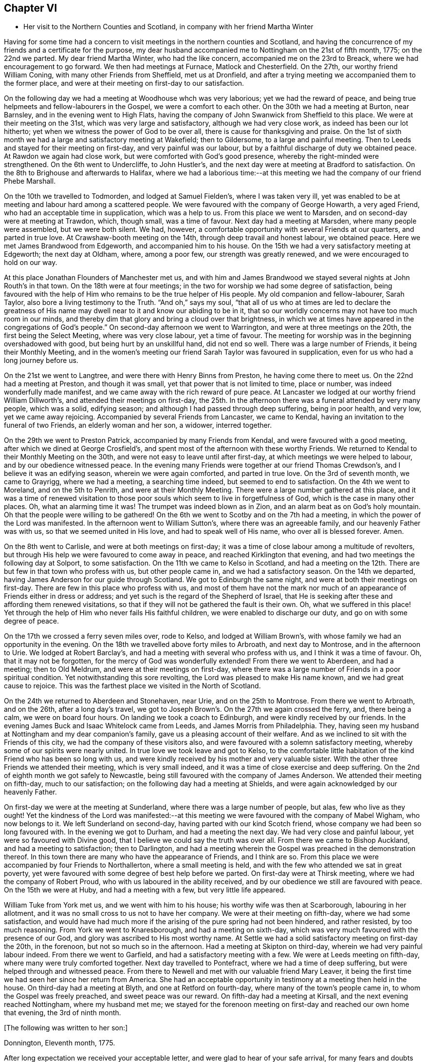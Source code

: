 == Chapter VI

[.chapter-synopsis]
* Her visit to the Northern Counties and Scotland, in company with her friend Martha Winter

Having for some time had a concern to visit meetings in the northern counties and Scotland,
and having the concurrence of my friends and a certificate for the purpose,
my dear husband accompanied me to Nottingham on the 21st of fifth month, 1775;
on the 22nd we parted.
My dear friend Martha Winter, who had the like concern,
accompanied me on the 23rd to Breack, where we had encouragement to go forward.
We then had meetings at Furnace, Matlock and Chesterfield.
On the 27th, our worthy friend William Coning,
with many other Friends from Sheffield, met us at Dronfield,
and after a trying meeting we accompanied them to the former place,
and were at their meeting on first-day to our satisfaction.

On the following day we had a meeting at Woodhouse whch was very laborious;
yet we had the reward of peace,
and being true helpmeets and fellow-labourers in the Gospel,
we were a comfort to each other.
On the 30th we had a meeting at Burton, near Barnsley,
and in the evening went to High Flats,
having the company of John Swanwick from Sheffield to this place.
We were at their meeting on the 31st, which was very large and satisfactory,
although we had very close work, as indeed has been our lot hitherto;
yet when we witness the power of God to be over all,
there is cause for thanksgiving and praise.
On the 1st of sixth month we had a large and satisfactory meeting at Wakefield;
then to Gildersome, to a large and painful meeting.
Then to Leeds and stayed for their meeting on first-day, and very painful was our labour,
but by a faithful discharge of duty we obtained peace.
At Rawdon we again had close work, but were comforted with God`'s good presence,
whereby the right-minded were strengthened.
On the 6th went to Undercliffe, to John Hustler`'s,
and the next day were at meeting at Bradford to satisfaction.
On the 8th to Brighouse and afterwards to Halifax,
where we had a laborious time:--at this meeting we
had the company of our friend Phebe Marshall.

On the 10th we travelled to Todmorden,
and lodged at Samuel Fielden`'s, where I was taken very ill,
yet was enabled to be at meeting and labour hard among a scattered people.
We were favoured with the company of George Howarth, a very aged Friend,
who had an acceptable time in supplication, which was a help to us.
From this place we went to Marsden, and on second-day were at meeting at Trawdon,
which, though small, was a time of favour.
Next day had a meeting at Marsden, where many people were assembled,
but we were both silent. We had, however,
a comfortable opportunity with several Friends at our quarters, and parted in true love.
At Crawshaw-booth meeting on the 14th, through deep travail and honest labour,
we obtained peace.
Here we met James Brandwood from Edgeworth, and accompanied him to his house.
On the 15th we had a very satisfactory meeting at Edgeworth; the next day at Oldham,
where, among a poor few, our strength was greatly renewed,
and we were encouraged to hold on our way.

At this place Jonathan Flounders of Manchester met us,
and with him and James Brandwood we stayed several nights at John Routh`'s in that town.
On the 18th were at four meetings;
in the two for worship we had some degree of satisfaction,
being favoured with the help of Him who remains to be the true helper of His people.
My old companion and fellow-labourer, Sarah Taylor,
also bore a living testimony to the Truth.
"`And oh,`" says my soul, "`that all of us who at times are led
to declare the greatness of His name may dwell near to it and know our abiding to be in it,
that so our worldly concerns may not have too much room in our minds,
and thereby dim that glory and bring a cloud over that brightness,
in which we at times have appeared in the congregations of God`'s people.`"
On second-day afternoon we went to Warrington, and were at three meetings on the 20th,
the first being the Select Meeting, where was very close labour, yet a time of favour.
The meeting for worship was in the beginning overshadowed with good,
but being hurt by an unskillful hand, did not end so well.
There was a large number of Friends, it being their Monthly Meeting,
and in the women`'s meeting our friend Sarah Taylor was favoured in supplication,
even for us who had a long journey before us.

On the 21st we went to Langtree, and were there with Henry Binns from Preston,
he having come there to meet us.
On the 22nd had a meeting at Preston, and though it was small,
yet that power that is not limited to time, place or number,
was indeed wonderfully made manifest,
and we came away with the rich reward of pure peace.
At Lancaster we lodged at our worthy friend William Dillworth`'s,
and attended their meetings on first-day,
the 25th. In the afternoon there was a funeral attended by very many people,
which was a solid, edifying season; and although I had passed through deep suffering,
being in poor health, and very low, yet we came away rejoicing.
Accompanied by several Friends from Lancaster, we came to Kendal,
having an invitation to the funeral of two Friends, an elderly woman and her son,
a widower, interred together.

On the 29th we went to Preston Patrick, accompanied by many Friends from Kendal,
and were favoured with a good meeting, after which we dined at George Crosfield`'s,
and spent most of the afternoon with these worthy Friends.
We returned to Kendal to their Monthly Meeting on the 30th,
and were not easy to leave until after first-day,
at which meetings we were helped to labour, and by our obedience witnessed peace.
In the evening many Friends were together at our friend Thomas Crewdson`'s,
and I believe it was an edifying season, wherein we were again comforted,
and parted in true love.
On the 3rd of seventh month, we came to Grayrigg, where we had a meeting,
a searching time indeed, but seemed to end to satisfaction.
On the 4th we went to Moreland, and on the 5th to Penrith,
and were at their Monthly Meeting. There were a large number gathered at this place,
and it was a time of renewed visitation to those poor souls
which seem to live in forgetfulness of God, which is the case in many other places.
Oh, what an alarming time it was! The trumpet was indeed blown as in Zion,
and an alarm beat as on God`'s holy mountain. Oh that the people were willing to be gathered!
On the 6th we went to Scotby and on the 7th had a meeting,
in which the power of the Lord was manifested.
In the afternoon went to William Sutton`'s, where there was an agreeable family,
and our heavenly Father was with us, so that we seemed united in His love,
and had to speak well of His name, who over all is blessed forever.
Amen.

On the 8th went to Carlisle, and were at both meetings on first-day;
it was a time of close labour among a multitude of revolters,
but through His help we were favoured to come away in peace,
and reached Kirklington that evening, and had two meetings the following day at Solport,
to some satisfaction.
On the 11th we came to Kelso in Scotland,
and had a meeting on the 12th. There are but few in that town who profess with us,
but other people came in, and we had a satisfactory season.
On the 14th we departed, having James Anderson for our guide through Scotland.
We got to Edinburgh the same night, and were at both their meetings on first-day.
There are few in this place who profess with us, and most of them have not the mark
nor much of an appearance of Friends either in dress or address;
and yet such is the regard of the Shepherd of Israel,
that He is seeking after these and affording them renewed visitations,
so that if they will not be gathered the fault is their own.
Oh, what we suffered in this place! Yet through
the help of Him who never fails His faithful children,
we were enabled to discharge our duty, and go on with some degree of peace.

On the 17th we crossed a ferry seven miles over, rode to Kelso,
and lodged at William Brown`'s, with whose family we had an opportunity in the evening.
On the 18th we travelled above forty miles to Arbroath, and next day to Montrose,
and in the afternoon to Urie. We lodged at Robert Barclay`'s,
and had a meeting with several who profess with us, and I think it was a time of favour.
Oh, that it may not be forgotten, for the mercy of God was wonderfully extended!
From there we went to Aberdeen, and had a meeting; then to Old Meldrum,
and were at their meetings on first-day,
where there was a large number of Friends in a poor spiritual condition.
Yet notwithstanding this sore revolting, the Lord was pleased to make His name known,
and we had great cause to rejoice.
This was the farthest place we visited in the North of Scotland.

On the 24th we returned to Aberdeen and Stonehaven, near Urie,
and on the 25th to Montrose. From there we went to Arbroath, and on the 26th,
after a long day`'s travel,
we got to Joseph Brown`'s. On the 27th we again crossed the ferry,
and, there being a calm, we were on board four hours.
On landing we took a coach to Edinburgh, and were kindly received by our friends.
In the evening James Buck and Isaac Whitelock came from Leeds,
and James Morris from Philadelphia.
They, having seen my husband at Nottingham and my dear companion`'s family,
gave us a pleasing account of their welfare.
And as we inclined to sit with the Friends of this city,
we had the company of these visitors also,
and were favoured with a solemn satisfactory meeting,
whereby some of our spirits were nearly united.
In true love we took leave and got to Kelso,
to the comfortable little habitation of the kind Friend who has been so long with us,
and were kindly received by his mother and very valuable sister.
With the other three Friends we attended their meeting, which is very small indeed,
and it was a time of close exercise and deep suffering.
On the 2nd of eighth month we got safely to Newcastle,
being still favoured with the company of James Anderson.
We attended their meeting on fifth-day, much to our satisfaction;
on the following day had a meeting at Shields,
and were again acknowledged by our heavenly Father.

On first-day we were at the meeting at Sunderland, where there was a large number of people,
but alas, few who live as they ought!
Yet the kindness of the Lord was manifested:--at this meeting
we were favoured with the company of Mabel Wigham,
who now belongs to it.
We left Sunderland on second-day, having parted with our kind Scotch friend,
whose company we had been so long favoured with.
In the evening we got to Durham, and had a meeting the next day.
We had very close and painful labour, yet were so favoured with Divine good,
that I believe we could say the truth was over all.
From there we came to Bishop Auckland, and had a meeting to satisfaction;
then to Darlington,
and had a meeting wherein the Gospel was preached in the demonstration thereof.
In this town there are many who have the appearance of Friends, and I think are so.
From this place we were accompanied by four Friends to Northallerton,
where a small meeting is held, and with the few who attended we sat in great poverty,
yet were favoured with some degree of best help before we parted.
On first-day were at Thirsk meeting, where we had the company of Robert Proud,
who with us laboured in the ability received,
and by our obedience we still are favoured with peace.
On the 15th we were at Huby, and had a meeting with a few, but very little life appeared.

William Tuke from York met us, and we went with him to his house;
his worthy wife was then at Scarborough, labouring in her allotment,
and it was no small cross to us not to have her company.
We were at their meeting on fifth-day, where we had some satisfaction,
and would have had much more if the arising of the pure spring had not been hindered,
and rather resisted, by too much reasoning.
From York we went to Knaresborough, and had a meeting on sixth-day,
which was very much favoured with the presence of our God,
and glory was ascribed to His most worthy name.
At Settle we had a solid satisfactory meeting on first-day the 20th, in the forenoon,
but not so much so in the afternoon.
Had a meeting at Skipton on third-day, wherein we had very painful labour indeed.
From there we went to Garfield, and had a satisfactory meeting with a few.
We were at Leeds meeting on fifth-day, where many were truly comforted together.
Next day travelled to Pontefract, where we had a time of deep suffering,
but were helped through and witnessed peace.
From there to Newell and met with our valuable friend Mary Leaver,
it being the first time we had seen her since her return from America.
She had an acceptable opportunity in testimony at a meeting then held in the house.
On third-day had a meeting at Blyth, and one at Retford on fourth-day,
where many of the town`'s people came in, to whom the Gospel was freely preached,
and sweet peace was our reward.
On fifth-day had a meeting at Kirsall, and the next evening reached Nottingham,
where my husband met me;
we stayed for the forenoon meeting on first-day and reached our own home that evening,
the 3rd of ninth month.

[.offset]
+++[+++The following was written to her son:]

[.embedded-content-document.letter]
--

[.signed-section-context-open]
Donnington, Eleventh month, 1775.

After long expectation we received your acceptable letter,
and were glad to hear of your safe arrival,
for many fears and doubts had arisen respecting you.

Let not little matters disturb you, but endeavour to do your best.
And if you are not able to do much for the Truth, be sure that you do nothing against it.
I beg that you will labour, as you say, to be near us,
and be willing to sympathize with us in mourning for your poor brother, who indeed,
is bone of our bone and flesh of our flesh.
I am desirous also that you may be an acceptable communicant with us,
when the cup of blessing is handed forth.
O what a favour it was that we could rejoice together in that heart-tendering love,
and breathe in that pure Spirit by which we are adopted, and can cry, "`Abba, Father!`"
And being as we think, sorely chastised, yet herein are we encouraged,
seeing that '`whom the Lord loves He chastens.`' O that patience may be abode in,
and true resignation experienced, so that at the end of this painful pilgrimage,
'`well done,`' may be our reward.

Neglect not spiritual or temporal things.
Seek after the best company, that so an improvement may be known.
I think there are some who endeavour to promote
the cause of Truth both by example and precept,
and as example is far better than precept, see that you become of these.
'`Aspire to lead a quiet life, to mind your own business;`' and where you have
missed the right way, let what is passed suffice,
and do so no more.

--

During the remainder of this year and part of the following,
I attended a number of meetings near home. And on the 11th of fifth month, 1776,
although suffering under many infirmities, I left home,
having a concern to attend the Yearly Meetings of London, Colchester,
Woodbridge and Norwich, in which engagement I had the concurrence of my friends,
and a certificate accordingly.
At Leicester I met Mary Leaver and Anna Coulson, they also being headed for London.
We attended meetings in various places on our way.
The Yearly Meeting was attended by a large number of Friends, and many solid,
satisfactory meetings we had,
wherein we were mutually comforted in our heavenly Father`'s love,
and some did celebrate His praise.
Having stayed in London until the 5th of sixth month
and taken leave of many in much love and near sympathy,
I accompanied several of my dear friends, among whom was Sarah Stephenson,
to Chelmsford, and had some satisfaction in being at their meetings.
I also paid a last visit to our worthy friend John Griffith.
At Colchester the meetings were attended by several public Friends,
and much labour and deep travail was witnessed--sometimes the Truth was over all,
and the Lord was magnified.

[.offset]
+++[+++From this place she wrote to her husband as follows:]

[.embedded-content-document.letter]
--

[.signed-section-context-open]
Colchester, Sixth month 8th, 1776.

I gladly received yours and rejoiced at the account of your good health
and that of your little company,
and can also inform you of my welfare and sweet peace of mind,
which you well know is only obtained by pure obedience.
I know that your heart will be comforted in reading of me in this present situation,
and I have no doubt of your good desires for me,
that by a steady and faithful perseverance I may
still have this richest of blessings in possession,
for it has been, and I desire it may always be so,
that we have rejoiced in this more than in anything in this world.

The Yearly Meeting was large and much favoured with the presence of the living God,
who alone is the crown and diadem of all our assemblies.

Oh, if the people endeavoured enough to be gathered nearer to the Lord,
and thereby witness redemption from the vanities of this world,
how much more comfortable our meetings would be!
We have great cause to be thankful to the God and Father of all our mercies,
for the continuance of His gracious regard and tender visitations to the children of men.

The last meeting I was at in London was the Peel meeting,
where I comfortably sat in company with Samuel Neale and my dear Ann Byrd,
and we were nearly united in our heavenly Father`'s love,
which indeed surpasses the understanding of the natural man.

The following day with several valuable Friends I came to Chelmsford,
feeling an engagement to attend their meeting on fifth-day,
and to visit our much afflicted and truly worthy friend, John Griffith,
who seems near a comfortable close--his very dear love is to you.

On sixth-day, having seemingly taken a final farewell of this dear friend,
we got to this place last night, and were kindly received by our worthy friends
John Kendall and his wife.

--

From Colchester, accompanied by Sarah Stephenson and John Kendall, I went to Manningtree,
where we had a very comfortable meeting, after which I was left alone;
but my lodging being at that worthy, aged Friend, Mary Bandock`'s,
I was much pleased with her company.
From there I went to Ipswich, and met with Mary Oxley and Elizabeth Candler
from Norwich; and after a satisfactory meeting in this town, where my son Samuel met me,
we went in the evening to Woodbridge.
Our worthy friend Samuel Neale, accompanied by Richard Shackleton and Abraham Abell,
who had attended the Yearly Meeting in London, were also here,
and had good service in the meetings.
At Norwich, also, Samuel Neale was much favoured.
In this city I stayed at my son Richard`'s many weeks, attended the burial of my grandson,
and was made helpful to them in their affliction.

During my long stay, I visited many Friends and most of the meetings in the county,
and was afresh united to many in Norwich and favoured with a comfortable parting meeting,
taking leave both of Friends and my dear children in the nearest affection,
in that love that will go beyond the grave.
In my return I had as a companion Margaret Hartley, from near Skipton, in Yorkshire,
who had been at Norwich, and with whom I had visited many meetings in Norfolk.
We attended about twenty meetings on our way to Nottingham,
some of which were satisfactory opportunities, and acknowledged by our heavenly Father.
At that town my husband met me,
and after staying over first-day I took leave of my companion,
she going towards her home, and I with my husband to ours,
where we arrived safe with the reward of peace, the 16th of ninth month, 1776.

[.offset]
+++[+++The following letters were addressed to her son:]

[.embedded-content-document.letter]
--

[.signed-section-context-open]
Nottingham, Tenth month, 1776.

We received yours and were glad to hear of your continued health.
Through mercy we also are enjoyers of that great blessing.
Our concern for you my dear son, is very great, who like others,
are assailed with temptations.
Your religious and pious father was so affected with the account I gave of you,
that he pressed me to mention it, so that if possible,
our united concern may in some measure prevail, and your good desires increase,
so that every hurtful thing may be watched against and firmly withstood;
and that you may witness an increase and advancement in pure wisdom,
by which you would see the foolishness of the wisdom of this world.
I hope that a hint to remind you of this will be rightly taken,
for as our care for all our children is great, so are we desirous to do our duty,
and not deprive them of any good, either spiritual or temporal.

[.signed-section-context-open]
Donnington, Second month 8th, 1777.

We received yours dated tenth month, and we were glad to hear of your good health. And,
oh, that your conduct was such as would proclaim you a Christian!
I willingly hope that you sometimes look back and weep,
like that people who had grievously revolted,
and therefore were captive in a strange land,
and could not sing a Hebrew song--they sat weeping by the rivers of Babylon,
yet had Zion in their remembrance.
Is this your case, my son?
Do you not sometimes think of the way of your fathers,
and of that pure spiritual worship performed by them,
when you were often made to partake with them of that spiritual food,
that bread which comes down from heaven,
whereby your poor soul was nourished? You did taste of eternal life,
and then was that stony heart melted, and you had true feeling.
And, oh, that such times may not be quite over; nor you, by repeating sin,
harden yourself,
and thereby bring upon yourself destruction! The fault then will be your own.
You well know that you have been very often visited, and great has been
and is our concern for you; we are very doubtful you have not received the letters we sent,
for they would have testified of our continued care,
which I now have not words to express.
As all is in vain except you take heed to the Witness,
which I believe has not quite left you, therefore to it I recommend you,
as the only sufficient help. Wherever you are,
and into whatever part of the world you may be driven, it will find you out.
Oh, our son, if only you could feel our affectionate regard,
and the many visits that our spirits pay you,
frequently flying as over the ocean to see what you are about! And be assured,
here are many who wish you well,
and would rejoice with us to see you home in an agreeable condition of mind.

--

+++[+++From the date before mentioned to the year 1782, a period of about six years,
it does not appear that she travelled with a certificate,
but was much engaged in attending general and other meetings near her own home.

In this time she wrote the following letters:]

[.embedded-content-document.letter]
--

[.letter-heading]
To Her Husband.

[.signed-section-context-open]
London, Third month, 1777.

I gladly received your letter and rejoiced to hear of your welfare, and through mercy
I can now give an agreeable account of myself.
I am still greatly favoured with health,
and although I have had very deep and painful travail,
yet I can say truthfully that the Lord has been my helper, and my exceedingly great reward.
Some may very likely wonder at my long stay in this city,
yet I believe there are many who can witness for me that I have waited for the right time,
and now seem near leaving my dear friends in this place,
hoping to go on fourth-day to Chelmsford, to John Griffith`'s, and from there to Colchester,
Woodbridge, etc.

May my dear +++_______+++ endeavour to be a comfort to you;
and oh, that we may all know a growth in the blessed truth, so that when we meet,
we may have to rejoice in the increase of God, and in the aboundings of His goodness,
and have to praise His holy name, who indeed has done great things for us!
That He may be ever counted worthy by us is the sincere breathing of my soul.

--

[.embedded-content-document.letter]
--

[.letter-heading]
To A Relation.

[.signed-section-context-open]
Donnington, Eleventh month, 1778.

Were we but nearer one to the other,
how comfortable it would be to be together now and then. Yours is a poor spot,
and we here are not very rich, or at least that is my case,
having now so little of the life of true religion in myself,
or feeling of the stirrings of it in others, that I seem to languish.
But well remembering the need there is for clean vessels,
and that it is the right time to wash them when they are empty,
I hope that this may be a time of refining to me, so that all my dregs may be washed away,
and I fitted as a new bottle, that new wine may again be put therein,
so that my drooping spirits may be revived,
and we may rejoice in the feeling of the fresh springs thereof,
though greatly separated as to the outward.
This is more desirable than the increase of corn, wine or oil;
as with all outward blessings, the world cannot give peace to the soul.

--

[.embedded-content-document.letter]
--

[.letter-heading]
To Her Son Samuel.

[.signed-section-context-open]
Donnigton, Eighth month 27th, 1779.

Go on patiently--Is it not good for you to feel your own burden?
Consider how much greater difficulty thousands are now in, who have large families,
and very little to support them with.

I should be glad if I could say anything that would be of service to you,
but you well know that the best help is in yourself.
O look there--ask of Him who '`gives liberally and upbraids not.`' Neglect
not your chiefest duty of laying up for yourself treasure in heaven,
and there is no doubt with me
that you will then have a comfortable share of earthly blessings.

It is worth while now and then
to look a few years back at the situation your seemingly undone brother
was in, in whom there was little hope of such a change as we now see;
he would never have gotten so far without a good and strong resolution.
O that my dear children may all overcome the wicked one,
that so I may salute you as young men, who are strong,
having the word of God abiding in you.

--

[.embedded-content-document.letter]
--

[.letter-heading]
To Her Son.

[.signed-section-context-open]
Donnington, Tenth month 29th, 1779.

We were glad to receive yours, and to find that a sense of good and a desire after it
still attend your mind.
Perhaps your poor body being afflicted might be a means of arresting your attention,
making you sensible of the uncertainty of this life,
and raising desires in you to be prepared for a better.
Oh, the many struggles and conflicts, as well as deep baptisms,
that all those have whose desires are to be devoted to God`'s service,
and wholly redeemed from every over-anxious pursuit after the things of this life!
I, your poor mother, who for many years have been exercised in the work of religion,
am still sorely beset, and often in great fear lest I should become a prey to the enemy.
Since I last wrote you, I went to the circular meeting at Gloucester,
which was very large, and attended by some solid Friends and an abundance of people,
who behaved well.
The overshadowing wing of Divine love was manifested,
and some living testimonies were borne to the praise of our God,
and to the honour of His name.
If all who are called ambassadors kept close enough to the holy anointing,
and neither added nor diminished, how comfortable our assemblies would be.
I was favoured with sweet peace for the discharge of duty, not only there,
but at many places in my going and returning,
for which favour I beg to be truly thankful.
But now I witness a stripping, and am reduced to much poverty of spirit,
like an empty vessel set by for a season, and it is my care to be kept clean,
so that when my great Lord sees fit to make use of me, I may be in readiness,
or if He be pleased to take me to Himself, I may not be surprised.

--

[.embedded-content-document.letter]
--

[.letter-heading]
To Her Son +++_______+++

[.signed-section-context-open]
Shipston, First month, 1781.

I have been kindly received in most places, for which favour I am often humbly thankful.
Oh, that I might not labour in vain! However, I have peace in discharging my duty,
and I beg to be clear of the blood of all men.

How near are my children to my soul,
and how frequently do I breathe unto God on their account,
begging of Him yet to remember mercy, and not cast them off in anger,
but still acknowledge them as His children, and as a part of His inheritance.

O my son, you well know that this is the travail of my soul;
you are also sensible that we cannot do the work one for another;
therefore neglect not your day, but remember in prosperity and health
what you vowed in your sickness, and how desirous you were to be spared a little longer.
Was it not so with you?
Did not the Lord hear your cry, and grant you your petition,
and now will you not answer when He calls,
and accept of that grace that would be sufficient?

--

[.embedded-content-document.letter]
--

[.letter-heading]
To Her Children.

[.signed-section-context-open]
London, Fifth month, 1782.

The hearing of so good an account of the welfare of you all
is a great satisfaction and comfort to my mind, and had it been right for me to be at home,
I think I would have been glad once more to see two of my dear sons together.
I am not at my own disposal,
but under the care and direction of Him who is a Father unto us all,
and as I commit myself to Him, so do I commit to His care my dear children,
with all other concerns of this life, well knowing that we cannot provide for ourselves
nor preserve ourselves.
Therefore, as we know that it is the Lord alone who has hitherto been our best help, oh,
may I and mine still endeavour to live in pure obedience to His Divine will,
so that our peace may flow as a river, and our righteousness as a mighty stream!
It has been so with me in this journey, and by such great favours, yes,
merciful kindnesses, have many bitter cups been sweetened.
O, my dears, feel with me, and rejoice. Learn also
to bear a part with me in my sufferings, that so we may go hand in hand,
and now and then ascend to the holy mount, where we can sing the Lord`'s praise.

--

[.embedded-content-document.letter]
--

[.letter-heading]
To the Same.

[.signed-section-context-open]
Norwich, Sixth month 22nd, 1782.

Strong are my desires for you all, as for myself,
that we may abide in the Truth and witness a growth therein,
in order that a few living stones may be supporters of a holy building.
O, my dears, look to it, and remember what station you are in.
In the love of the Gospel I beseech you to take heed how you walk,
and that you so demean yourselves as to be ensamples to the flock of Christ,
and feeders of His lambs--way-marks unto all, both within and without.
We are watched, and we must watch also, even against every appearance of evil,
and not allow our own wills to prevail,
but let our dispositions be brought into true subjection,
that we may experience the truth of the lion and the lamb lying down together,
and of the weaned child playing at the hole of the asp,
and the sucking child laying its hand upon the cockatrice`'s den,
and that nothing can hurt or destroy upon God`'s holy mountain.
I had no thought of penning these things when I sat down,
but merely to give you an account of my welfare; through mercy I am doing bravely,
and our children here are the same.
I had much comfort in son +++_______+++`'s company at Woodbridge,
and had a few agreeable lines from him the other day,
wherein he expresses his great satisfaction in paying you a visit,
and having seen us all to his comfort.
As he is still in a weak state, though better,
he says if it be the Divine will to remove him, his peace will be much greater,
having the favour of being reconciled to us,
by the renewings of that love which we know to be of eternal duration.
Oh, what a blessing to my dear offspring,
that they are so visited and favoured with a true sense of the Divine will!

--
